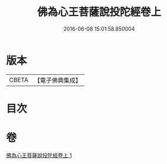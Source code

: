 #+TITLE: 佛為心王菩薩說投陀經卷上 
#+DATE: 2016-06-08 15:01:58.850004

* 版本
 |     CBETA|【電子佛典集成】|

* 目次

* 卷
[[file:KR6u0022_001.txt][佛為心王菩薩說投陀經卷上 1]]

